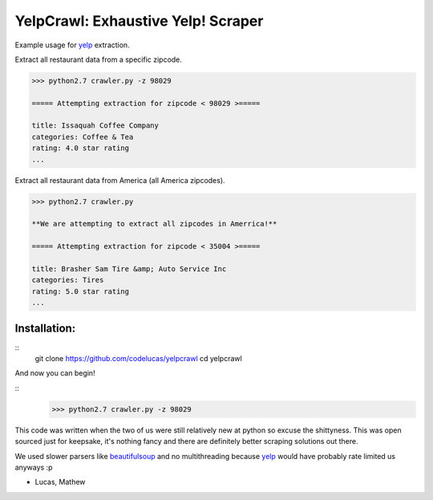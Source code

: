 YelpCrawl: Exhaustive Yelp! Scraper
===================================

Example usage for `yelp`_ extraction.

Extract all restaurant data from a specific zipcode.

.. code-block:: pycon

    >>> python2.7 crawler.py -z 98029

    ===== Attempting extraction for zipcode < 98029 >=====
    
    title: Issaquah Coffee Company
    categories: Coffee & Tea
    rating: 4.0 star rating
    ...


Extract all restaurant data from America (all America zipcodes).

.. code-block:: pycon

    >>> python2.7 crawler.py

    **We are attempting to extract all zipcodes in Amerrica!**

    ===== Attempting extraction for zipcode < 35004 >=====

    title: Brasher Sam Tire &amp; Auto Service Inc
    categories: Tires
    rating: 5.0 star rating
    ...


Installation:
-------------

::
    git clone https://github.com/codelucas/yelpcrawl
    cd yelpcrawl

And now you can begin!

::
    >>> python2.7 crawler.py -z 98029


This code was written when the two of us were still relatively new at python 
so excuse the shittyness. This was open sourced just for keepsake, it's nothing
fancy and there are definitely better scraping solutions out there.

We used slower parsers like `beautifulsoup`_ and no multithreading
because `yelp`_ would have probably rate limited us anyways :p

- Lucas, Mathew

.. _`yelp`: http://www.yelp.com
.. _`beautifulsoup`: http://www.crummy.com/software/BeautifulSoup/
